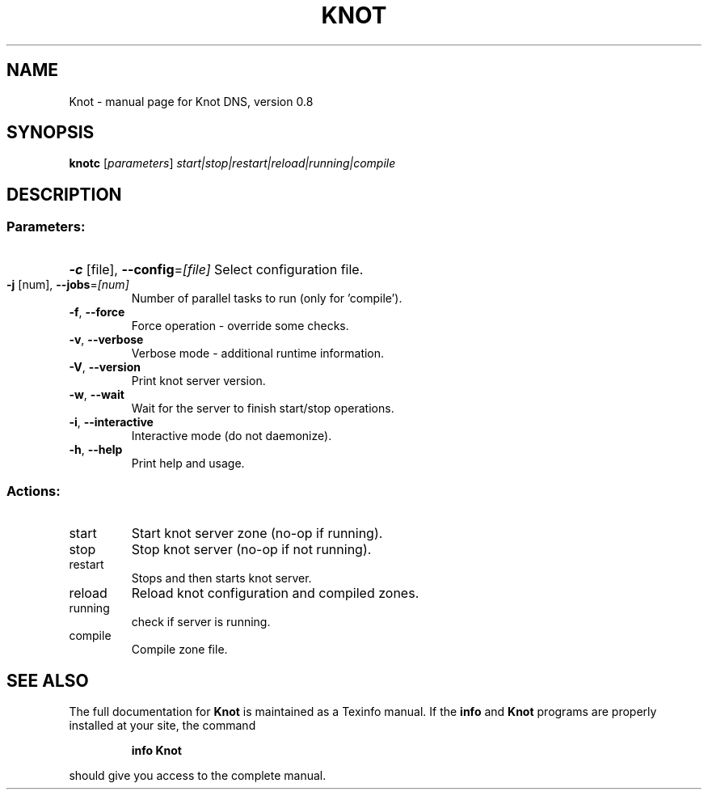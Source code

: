 .\" DO NOT MODIFY THIS FILE!  It was generated by help2man 1.40.4.
.TH KNOT "1" "November 2011" "Knot DNS, version 0.8" "User Commands"
.SH NAME
Knot \- manual page for Knot DNS, version 0.8
.SH SYNOPSIS
.B knotc
[\fIparameters\fR] \fIstart|stop|restart|reload|running|compile\fR
.SH DESCRIPTION
.SS "Parameters:"
.HP
\fB\-c\fR [file], \fB\-\-config\fR=\fI[file]\fR Select configuration file.
.TP
\fB\-j\fR [num], \fB\-\-jobs\fR=\fI[num]\fR
Number of parallel tasks to run (only for 'compile').
.TP
\fB\-f\fR, \fB\-\-force\fR
Force operation \- override some checks.
.TP
\fB\-v\fR, \fB\-\-verbose\fR
Verbose mode \- additional runtime information.
.TP
\fB\-V\fR, \fB\-\-version\fR
Print knot server version.
.TP
\fB\-w\fR, \fB\-\-wait\fR
Wait for the server to finish start/stop operations.
.TP
\fB\-i\fR, \fB\-\-interactive\fR
Interactive mode (do not daemonize).
.TP
\fB\-h\fR, \fB\-\-help\fR
Print help and usage.
.SS "Actions:"
.TP
start
Start knot server zone (no\-op if running).
.TP
stop
Stop knot server (no\-op if not running).
.TP
restart
Stops and then starts knot server.
.TP
reload
Reload knot configuration and compiled zones.
.TP
running
check if server is running.
.TP
compile
Compile zone file.
.SH "SEE ALSO"
The full documentation for
.B Knot
is maintained as a Texinfo manual.  If the
.B info
and
.B Knot
programs are properly installed at your site, the command
.IP
.B info Knot
.PP
should give you access to the complete manual.
